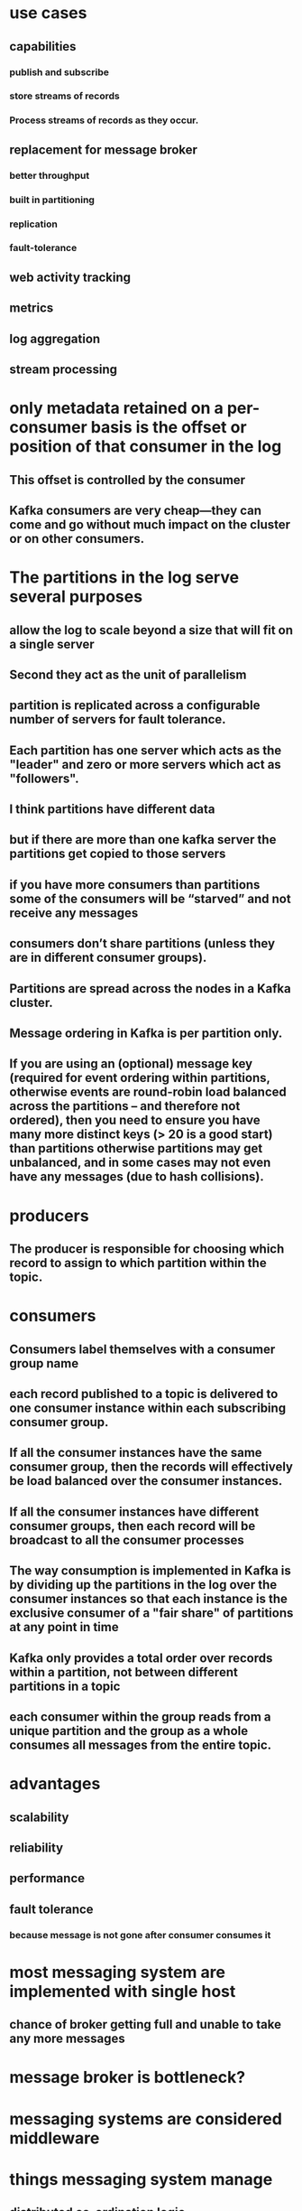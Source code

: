 * use cases
** capabilities
*** publish and subscribe
*** store streams of records
*** Process streams of records as they occur.
** replacement for message broker
*** better throughput
*** built in partitioning
*** replication
*** fault-tolerance
** web activity tracking
** metrics
** log aggregation
** stream processing
* only metadata retained on a per-consumer basis is the offset or position of that consumer in the log
** This offset is controlled by the consumer
** Kafka consumers are very cheap—they can come and go without much impact on the cluster or on other consumers.
* The partitions in the log serve several purposes
** allow the log to scale beyond a size that will fit on a single server
** Second they act as the unit of parallelism
** partition is replicated across a configurable number of servers for fault tolerance.
** Each partition has one server which acts as the "leader" and zero or more servers which act as "followers".
** I think partitions have different data
** but if there are more than one kafka server the partitions get copied to those servers
** if you have more consumers than partitions some of the consumers will be “starved” and not receive any messages
** consumers don’t share partitions (unless they are in different consumer groups).
** Partitions are spread across the nodes in a Kafka cluster.
** Message ordering in Kafka is per partition only.
** If you are using an (optional) message key (required for event ordering within partitions, otherwise events are round-robin load balanced across the partitions – and therefore not ordered), then you need to ensure you have many more distinct keys (> 20 is a good start) than partitions otherwise partitions may get unbalanced, and in some cases may not even have any messages (due to hash collisions).
* producers
** The producer is responsible for choosing which record to assign to which partition within the topic.
* consumers
** Consumers label themselves with a consumer group name
** each record published to a topic is delivered to one consumer instance within each subscribing consumer group.
** If all the consumer instances have the same consumer group, then the records will effectively be load balanced over the consumer instances.
** If all the consumer instances have different consumer groups, then each record will be broadcast to all the consumer processes
** The way consumption is implemented in Kafka is by dividing up the partitions in the log over the consumer instances so that each instance is the exclusive consumer of a "fair share" of partitions at any point in time
** Kafka only provides a total order over records within a partition, not between different partitions in a topic
** each consumer within the group reads from a unique partition and the group as a whole consumes all messages from the entire topic.
* advantages
** scalability
** reliability
** performance
** fault tolerance
*** because message is not gone after consumer consumes it
* most messaging system are implemented with single host
** chance of broker getting full and unable to take any more messages
* message broker is bottleneck?
* messaging systems are considered middleware
* things messaging system manage
** distributed co-ordination logic
** multi face commits
** error handling
** data consistency handling
* multi write pattern
* kafka goals
** high throughput
** horizontally scalable
** reliable and durable
** loosely coupled producers and consumers
* kafka architecture
** messaging system
** pub-sub
** producers consumers topic
*** broker houses all these
* larger messages put strain on brokers
* broker is a process that runs on a machine
* achieving high throughput is largely a function of how well a system can distribute its load and efficiently process it on multiple nodes in parallel
* we can add as many brokers as possible
** adding more brokers wont affect existing producer and consumer
* kafka cluster is grouping of multiple brokers
* proper coordination is required to distribute work properly
* How brokers are managed
** There will be one controller which is also a broker
** Responsibilities of a controller
*** maintaining list of brokers
*** maintains list of work items to be distributed among workers
*** maintaining status of workers and progress on tasks assigned to them
** steps in assigning new work to brokers
*** check which brokers are available
*** the risk policy it should use
**** redundancy level
*** distributed system may offer redundancy options
**** it needs to make sure the work assigned or work already done is not lost
**** because of this same work is usually given to multiple workers
*** How is the replication achieved?
**** Controller will select leaders
**** leader will ask if peers will take part in replication
**** if leader gets quorum, then those peers will participate in replication
* in distributed systems every system has to communicate with each other
** formal name is consensus or gossip protocol
** example when new broker want to join the cluster
** configuration management
** leader election
** health status
* zookeeper maintains metadata about cluster of distributed nodes
** configuration information
** health status
** group membership
* chances of failure
** broker failure
** network issue
** disk failure
* each broker is leader for one or more partitions
* when zookeeper notices that one broker is down it selects another broker to take its place
** metadata used for work distribution gets updated
** replication guarantees reliable work distribution
** replication factor should be  2 to 3
** with replication factor of 3 leaders establish quorum with peers and copy the partition messages to peers
** if quorum cannot be established or number of in sync replicas are below replication factor intervantions are required
* 2 different ways of specifying timestamp
* importance of key
** information in message that can be used to take processing decisions later
** can determine what partitions a message will go to
* sending process
** producer reaches to cluster using bootstrap server list to discover cluster membership
*** uses buffer for partitions before sending to broker
*** can specify custom partitioner class
*** producer sends producer record to in memory queue datastructure called RecordAccumulator
*** micro batching
**** page cache
**** linux sendfile
** producer can specify the level of acknowledgement
* if a topic contains multiple partitions
** order is only maintained per partition
** no global ordering accross the partitions
** there could be issue with per partitioning order when there are retries enabled
* consumer
** single consumer can subscribe any number of topics
** consumer pulling from all the topic partitions?
** to get from a specific partition you need to use assign method
** if consumer subscribes to a topic it pulls from all the partitions
** polling loop
*** important piece of kafka consumer

